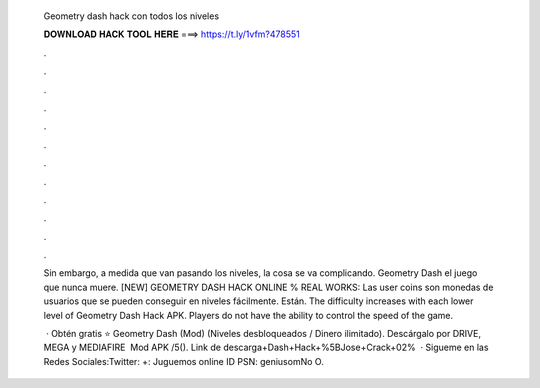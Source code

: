   Geometry dash hack con todos los niveles
  
  
  
  𝐃𝐎𝐖𝐍𝐋𝐎𝐀𝐃 𝐇𝐀𝐂𝐊 𝐓𝐎𝐎𝐋 𝐇𝐄𝐑𝐄 ===> https://t.ly/1vfm?478551
  
  
  
  .
  
  
  
  .
  
  
  
  .
  
  
  
  .
  
  
  
  .
  
  
  
  .
  
  
  
  .
  
  
  
  .
  
  
  
  .
  
  
  
  .
  
  
  
  .
  
  
  
  .
  
  Sin embargo, a medida que van pasando los niveles, la cosa se va complicando. Geometry Dash el juego que nunca muere. [NEW] GEOMETRY DASH HACK ONLINE % REAL WORKS: Las user coins son monedas de usuarios que se pueden conseguir en niveles fácilmente. Están. The difficulty increases with each lower level of Geometry Dash Hack APK. Players do not have the ability to control the speed of the game.
  
   · Obtén gratis ⭐ Geometry Dash (Mod) (Niveles desbloqueados / Dinero ilimitado). Descárgalo por DRIVE, MEGA y MEDIAFIRE ️ Mod APK /5(). Link de descarga+Dash+Hack+%5BJose+Crack+02%  · Sigueme en las Redes Sociales:Twitter: +:  Juguemos online ID PSN: geniusomNo O.
